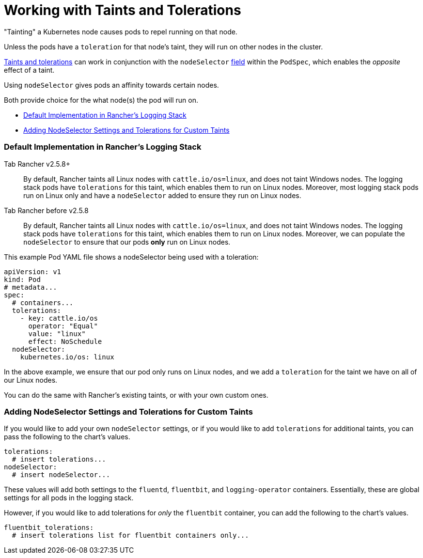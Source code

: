 = Working with Taints and Tolerations

"Tainting" a Kubernetes node causes pods to repel running on that node.

Unless the pods have a `toleration` for that node's taint, they will run on other nodes in the cluster.

https://kubernetes.io/docs/concepts/scheduling-eviction/taint-and-toleration/[Taints and tolerations] can work in conjunction with the `nodeSelector` https://kubernetes.io/docs/concepts/scheduling-eviction/assign-pod-node/#nodeselector[field] within the `PodSpec`, which enables the _opposite_ effect of a taint.

Using `nodeSelector` gives pods an affinity towards certain nodes.

Both provide choice for the what node(s) the pod will run on.

* <<default-implementation-in-ranchers-logging-stack,Default Implementation in Rancher's Logging Stack>>
* <<adding-nodeselector-settings-and-tolerations-for-custom-taints,Adding NodeSelector Settings and Tolerations for Custom Taints>>

=== Default Implementation in Rancher's Logging Stack

[tabs]
====
Tab Rancher v2.5.8+::
+
By default, Rancher taints all Linux nodes with `cattle.io/os=linux`, and does not taint Windows nodes. The logging stack pods have `tolerations` for this taint, which enables them to run on Linux nodes. Moreover, most logging stack pods run on Linux only and have a `nodeSelector` added to ensure they run on Linux nodes. 

Tab Rancher before v2.5.8::
+
By default, Rancher taints all Linux nodes with `cattle.io/os=linux`, and does not taint Windows nodes. The logging stack pods have `tolerations` for this taint, which enables them to run on Linux nodes. Moreover, we can populate the `nodeSelector` to ensure that our pods *only* run on Linux nodes.
====

This example Pod YAML file shows a nodeSelector being used with a toleration:

[,yaml]
----
apiVersion: v1
kind: Pod
# metadata...
spec:
  # containers...
  tolerations:
    - key: cattle.io/os
      operator: "Equal"
      value: "linux"
      effect: NoSchedule
  nodeSelector:
    kubernetes.io/os: linux
----

In the above example, we ensure that our pod only runs on Linux nodes, and we add a `toleration` for the taint we have on all of our Linux nodes.

You can do the same with Rancher's existing taints, or with your own custom ones.

=== Adding NodeSelector Settings and Tolerations for Custom Taints

If you would like to add your own `nodeSelector` settings, or if you would like to add `tolerations` for additional taints, you can pass the following to the chart's values.

[,yaml]
----
tolerations:
  # insert tolerations...
nodeSelector:
  # insert nodeSelector...
----

These values will add both settings to the `fluentd`, `fluentbit`, and `logging-operator` containers.
Essentially, these are global settings for all pods in the logging stack.

However, if you would like to add tolerations for _only_ the `fluentbit` container, you can add the following to the chart's values.

[,yaml]
----
fluentbit_tolerations:
  # insert tolerations list for fluentbit containers only...
----
